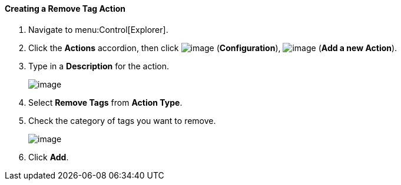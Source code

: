 ==== Creating a Remove Tag Action

. Navigate to menu:Control[Explorer].

. Click the *Actions* accordion, then click image:../images/1847.png[image] (*Configuration*), image:../images/1848.png[image] (*Add a new Action*).

. Type in a *Description* for the action.
+
image:../images/1920.png[image]

. Select *Remove Tags* from *Action Type*.

. Check the category of tags you want to remove.
+
image:../images/1919.png[image]

. Click *Add*.